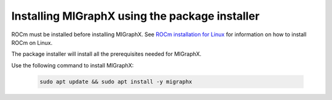 .. meta::
  :description: Installing MIGraphX using the package installer
  :keywords: install, MIGraphX, AMD, ROCm, package installer

********************************************************************
Installing MIGraphX using the package installer
********************************************************************

ROCm must be installed before installing MIGraphX. See `ROCm installation for Linux <https://rocm.docs.amd.com/projects/install-on-linux/en/latest/>`_ for information on how to install ROCm on Linux.

The package installer will install all the prerequisites needed for MIGraphX.

Use the following command to install MIGraphX: 

  .. code:: shell
  
    sudo apt update && sudo apt install -y migraphx